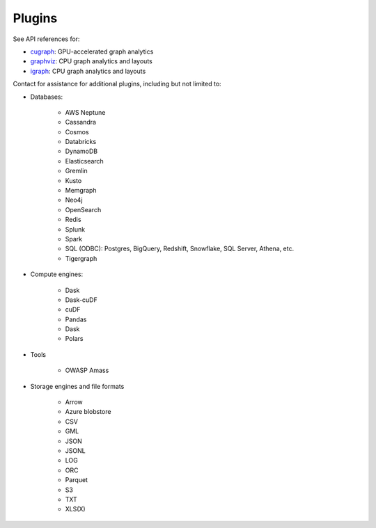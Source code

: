 Plugins
=======

See API references for:

* `cugraph <cugraph>`_: GPU-accelerated graph analytics
* `graphviz <graphviz>`_: CPU graph analytics and layouts
* `igraph <igraph>`_: CPU graph analytics and layouts

Contact for assistance for additional plugins, including but not limited to:

* Databases:

    * AWS Neptune
    * Cassandra
    * Cosmos
    * Databricks
    * DynamoDB
    * Elasticsearch
    * Gremlin
    * Kusto
    * Memgraph
    * Neo4j
    * OpenSearch
    * Redis
    * Splunk
    * Spark
    * SQL (ODBC): Postgres, BigQuery, Redshift, Snowflake, SQL Server, Athena, etc.
    * Tigergraph

* Compute engines:

    * Dask
    * Dask-cuDF
    * cuDF
    * Pandas
    * Dask
    * Polars

* Tools

    * OWASP Amass

* Storage engines and file formats

    * Arrow
    * Azure blobstore
    * CSV
    * GML
    * JSON
    * JSONL
    * LOG
    * ORC
    * Parquet
    * S3
    * TXT
    * XLS(X)
